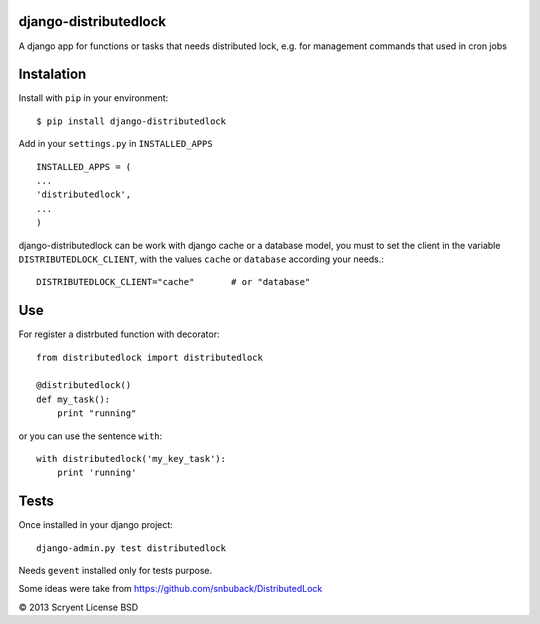 django-distributedlock
======================

A django app for functions or tasks that needs distributed lock, e.g. for management commands that used in cron jobs

Instalation
============

Install with ``pip`` in your environment::

    $ pip install django-distributedlock

Add in your ``settings.py`` in ``INSTALLED_APPS`` ::
    
    INSTALLED_APPS = (
    ...
    'distributedlock',
    ...
    )

django-distributedlock can be work with django cache or a database model, you must to set the client in the variable ``DISTRIBUTEDLOCK_CLIENT``, with the values ``cache`` or ``database`` according your needs.::

    DISTRIBUTEDLOCK_CLIENT="cache"       # or "database"


Use
===

For register a distrbuted function with decorator::

   from distributedlock import distributedlock

   @distributedlock()
   def my_task():
       print "running"

or you can use the sentence ``with``::

    with distributedlock('my_key_task'):
        print 'running'

Tests
=====

Once installed in your django project::

    django-admin.py test distributedlock

Needs ``gevent`` installed only for tests purpose.

Some ideas were take from https://github.com/snbuback/DistributedLock

© 2013 Scryent
License BSD
